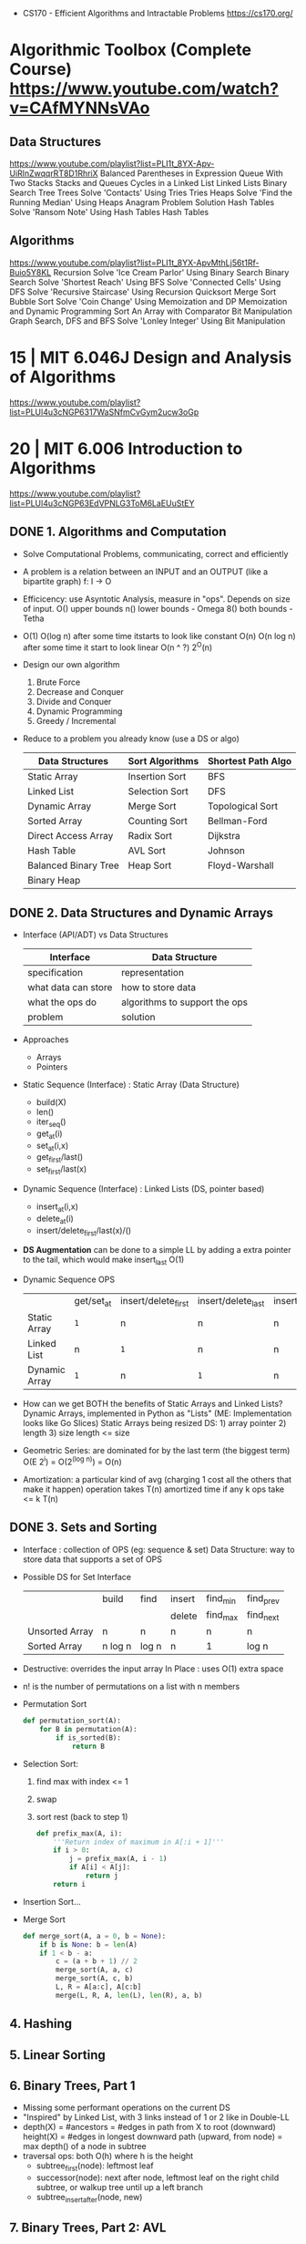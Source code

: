 - CS170 - Efficient Algorithms and Intractable Problems https://cs170.org/
* Algorithmic Toolbox (Complete Course) https://www.youtube.com/watch?v=CAfMYNNsVAo
** Data Structures
   https://www.youtube.com/playlist?list=PLI1t_8YX-Apv-UiRlnZwqqrRT8D1RhriX
   Balanced Parentheses in Expression
   Queue With Two Stacks
   Stacks and Queues
   Cycles in a Linked List
   Linked Lists
   Binary Search Tree
   Trees
   Solve 'Contacts' Using Tries
   Tries
   Heaps
   Solve 'Find the Running Median' Using Heaps
   Anagram Problem Solution
   Hash Tables
   Solve 'Ransom Note' Using Hash Tables
   Hash Tables
** Algorithms
   https://www.youtube.com/playlist?list=PLI1t_8YX-ApvMthLj56t1Rf-Buio5Y8KL
   Recursion
   Solve 'Ice Cream Parlor' Using Binary Search
   Binary Search
   Solve 'Shortest Reach' Using BFS
   Solve 'Connected Cells' Using DFS
   Solve 'Recursive Staircase' Using Recursion
   Quicksort
   Merge Sort
   Bubble Sort
   Solve 'Coin Change' Using Memoization and DP
   Memoization and Dynamic Programming
   Sort An Array with Comparator
   Bit Manipulation
   Graph Search, DFS and BFS
   Solve 'Lonley Integer' Using Bit Manipulation
* 15 | MIT 6.046J Design and Analysis of Algorithms
https://www.youtube.com/playlist?list=PLUl4u3cNGP6317WaSNfmCvGym2ucw3oGp
* 20 | MIT 6.006 Introduction to Algorithms
https://www.youtube.com/playlist?list=PLUl4u3cNGP63EdVPNLG3ToM6LaEUuStEY
** DONE 1. Algorithms and Computation
- Solve Computational Problems, communicating, correct and efficiently
- A problem is a relation between an INPUT and an OUTPUT (like a bipartite graph)
  f: I -> O
- Efficicency: use Asyntotic Analysis, measure in "ops". Depends on size of input.
  O() upper bounds
  n() lower bounds - Omega
  8() both  bounds - Tetha
- O(1)
  O(log n)   after some time itstarts to look like constant
  O(n)
  O(n log n) after some time it start to look linear
  O(n ^ ?)
  2^O(n)
- Design our own algorithm
  1) Brute Force
  2) Decrease and Conquer
  3) Divide and Conquer
  4) Dynamic Programming
  5) Greedy / Incremental
- Reduce to a problem you already know (use a DS or algo)
 | Data Structures      | Sort Algorithms | Shortest Path Algo |
 |----------------------+-----------------+--------------------|
 | Static Array         | Insertion Sort  | BFS                |
 | Linked List          | Selection Sort  | DFS                |
 | Dynamic Array        | Merge Sort      | Topological Sort   |
 | Sorted Array         | Counting Sort   | Bellman-Ford       |
 | Direct Access Array  | Radix Sort      | Dijkstra           |
 | Hash Table           | AVL Sort        | Johnson            |
 | Balanced Binary Tree | Heap Sort       | Floyd-Warshall     |
 | Binary Heap          |                 |                    |
** DONE 2. Data Structures and Dynamic Arrays
- Interface (API/ADT) vs Data Structures
  | Interface           | Data Structure                |
  |---------------------+-------------------------------|
  | specification       | representation                |
  | what data can store | how to store data             |
  | what the ops do     | algorithms to support the ops |
  | problem             | solution                      |
- Approaches
  - Arrays
  - Pointers
- Static  Sequence (Interface) : Static Array (Data Structure)
  - build(X)
  - len()
  - iter_seq()
  - get_at(i)
  - set_at(i,x)
  - get_first/last()
  - set_first/last(x)
- Dynamic Sequence (Interface) : Linked Lists (DS, pointer based)
  - insert_at(i,x)
  - delete_at(i)
  - insert/delete_first/last(x)/()
- *DS Augmentation* can be done to a simple LL by adding a extra pointer to the tail,
  which would make insert_last O(1)
- Dynamic Sequence OPS
 |               | get/set_at | insert/delete_first | insert/delete_last | insert/delete_at |
 | Static Array  | =1=        | n                   | n                  | n                |
 | Linked List   | n          | =1=                 | n                  | n                |
 | Dynamic Array | =1=        | n                   | =1=                | n                |
- How can we get BOTH the benefits of Static Arrays and Linked Lists?
  Dynamic Arrays, implemented in Python as "Lists"
  (ME: Implementation looks like Go Slices)
  Static Arrays being resized
  DS: 1) array pointer 2) length 3) size
  length <= size
- Geometric Series: are dominated for by the last term (the biggest term)
  O(E 2^i) = O(2^(log n)) = O(n)
- Amortization: a particular kind of avg (charging 1 cost all the others that make it happen)
  operation takes T(n) amortized time
  if any k ops take <=  k T(n)
** DONE 3. Sets and Sorting
- Interface     : collection of OPS (eg: sequence & set)
  Data Structure: way to store data that supports a set of OPS
- Possible DS for Set Interface
  |                | build   | find  | insert | find_min | find_prev |
  |                |         |       | delete | find_max | find_next |
  |----------------+---------+-------+--------+----------+-----------|
  | Unsorted Array | n       | n     | n      | n        | n         |
  | Sorted Array   | n log n | log n | n      | 1        | log n     |
- Destructive: overrides the input array
  In Place   : uses O(1) extra space
- n! is the number of permutations on a list with n members
- Permutation Sort
  #+begin_src python
    def permutation_sort(A):
        for B in permutation(A):
            if is_sorted(B):
                return B
  #+end_src
- Selection Sort:
  1) find max with index <= 1
  2) swap
  3) sort rest (back to step 1)
  #+begin_src python
    def prefix_max(A, i):
        '''Return index of maximum in A[:i + 1]'''
        if i > 0:
            j = prefix_max(A, i - 1)
            if A[i] < A[j]:
                return j
        return i
  #+end_src
- Insertion Sort...
- Merge Sort
  #+begin_src python
    def merge_sort(A, a = 0, b = None):
        if b is None: b = len(A)
        if 1 < b - a:
            c = (a + b + 1) // 2
            merge_sort(A, a, c)
            merge_sort(A, c, b)
            L, R = A[a:c], A[c:b]
            merge(L, R, A, len(L), len(R), a, b)
  #+end_src
** 4. Hashing
** 5. Linear Sorting
** 6. Binary Trees, Part 1
- Missing some performant operations on the current DS
- "Inspired" by Linked List, with 3 links instead of 1 or 2 like in Double-LL
- depth(X) = #ancestors = #edges in path from X to root (downward)
 height(X) = #edges in longest downward path (upward, from node)
           = max depth() of a node in subtree
- traversal ops: both O(h) where h is the height
  - subtree_first(node): leftmost leaf
  - successor(node): next after node, leftmost leaf on the right child subtree, or walkup tree until up a left branch
  - subtree_insert_after(node, new)
** 7. Binary Trees, Part 2: AVL
** 8. Binary Heaps
** 9. Breadth-First Search
** Quiz 1 review
** 10. Depth-First Search
** 11. Weighted Shortest Paths
** 12. Bellman-Ford
** 13. Dijkstra
** 14. APSP and Johnson
** Quiz 2 Review
** 15. Dynamic Programming, Part 1: SRTBOT, Fib, DAGs, Bowling
** 16. Dynamic Programming, Part 2: LCS, LIS, Coins
** 17. Dynamic Programming, Part 3: APSP, Parens, Piano
** 18. Dynamic Programming, Part 4: Rods, Subset Sum, Pseudopolynomial
** 19. Complexity
** 20. Course Review
** 21. Algorithms Next Steps
* 21 | AlgoExpert
** Data Structures
- Are defined by
  1) their values
  2) their relationships between the values
  3) the operations you can do with their values
** Complexity Analysis
- Comes into play to judge which solution is better than the others.
- Complexity in regards to:
  1) Time Complexity: how fast it is
  2) Space Complexity: how much memory uses
- Both the /relationships/ and the /operations/ of a data structure have complexity ramifications
** Memory
- Memory can be seen a *bounded* /memory canvas/ of memory slots (aka 2D)
- One "memory slot" here is "1 byte"
- Memory stores values (variables/arrays) "back to back"
  (aka in chunks of /memory slots/ without holes belonging to other data)
- Accessing a memory slot given a memory address is know as the most basic elementary memory operation.
  It is very fast.
** Big O Notation
- Notation to describe complexity
- We measure the change of speed of the algorithm, with respect of the size of the input
  - =Asymptotic Analysis=: study of the behavior of "f(n)" as the value "n" tends towards infinity
    - We do not care about the exact number of operations
    - We only care if the number has a direct relationship with the number "n" or their size
- The 1(one) on "O(1)" represents the elemental operation
  - Example: access to a memory slot, addition, multiplication, declaring a variable
- O(1)          - constant
  O(log(n))     - logaritmic
  O(n)          - linear
  O(n . log(n)) -
  O(n^?)        - (?) is a constant, >1, that we DO NOT drop
  O(2^n)
  O(n!)         - factorial
- Big O, determines the complexity on the worst case scenario
- If we were to take 2 arrays, n and m, and we did something more complex with m than with n
  We would still NOT DROP the "n".
  O(m^2 + n)
** Logarithm
- log(n) => b^? = n
- log(n) we always assume that the b(ase) is "2", aka the "binary logarithm"
- log(n) => 2^? = n
- In practical terms, in each step we are duplicating the previous value
  Aka as "n" doubles, the power only increases by 1(one)
  They increase at different velocities.
- "I am cutting the input by half on each step of the function?"
  "If I double the size of the input, I am only going to do an extra operation?"
- Example? binary search.
- Example? traversing a balanced binary tree
** Array
- called "lists" on python
- Types
  - Static
  - Dynamic
- accessing an element of an array "a[2]" is constant
  setting an element of an array "a[2] = 3" is constant
  initialization an array is linear
  traversing an array is linear (map/filter/reduce)
  copying array is linear
  inserting
